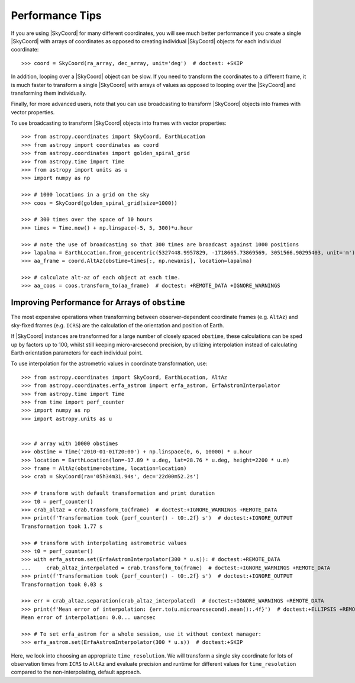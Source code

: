 .. note that if this is changed from the default approach of using an *include*
   (in index.rst) to a separate performance page, the header needs to be changed
   from === to ***, the filename extension needs to be changed from .inc.rst to
   .rst, and a link needs to be added in the subpackage toctree

.. _astropy-coordinates-performance:

Performance Tips
================

If you are using |SkyCoord| for many different coordinates, you will see much
better performance if you create a single |SkyCoord| with arrays of coordinates
as opposed to creating individual |SkyCoord| objects for each individual
coordinate::

    >>> coord = SkyCoord(ra_array, dec_array, unit='deg')  # doctest: +SKIP

In addition, looping over a |SkyCoord| object can be slow. If you need to
transform the coordinates to a different frame, it is much faster to transform a
single |SkyCoord| with arrays of values as opposed to looping over the
|SkyCoord| and transforming them individually.

Finally, for more advanced users, note that you can use broadcasting to
transform |SkyCoord| objects into frames with vector properties.

..
  EXAMPLE START
  Performance Tips for Transforming SkyCoord Objects

To use broadcasting to transform |SkyCoord| objects into frames with vector
properties::

    >>> from astropy.coordinates import SkyCoord, EarthLocation
    >>> from astropy import coordinates as coord
    >>> from astropy.coordinates import golden_spiral_grid
    >>> from astropy.time import Time
    >>> from astropy import units as u
    >>> import numpy as np

    >>> # 1000 locations in a grid on the sky
    >>> coos = SkyCoord(golden_spiral_grid(size=1000))

    >>> # 300 times over the space of 10 hours
    >>> times = Time.now() + np.linspace(-5, 5, 300)*u.hour

    >>> # note the use of broadcasting so that 300 times are broadcast against 1000 positions
    >>> lapalma = EarthLocation.from_geocentric(5327448.9957829, -1718665.73869569, 3051566.90295403, unit='m')
    >>> aa_frame = coord.AltAz(obstime=times[:, np.newaxis], location=lapalma)

    >>> # calculate alt-az of each object at each time.
    >>> aa_coos = coos.transform_to(aa_frame)  # doctest: +REMOTE_DATA +IGNORE_WARNINGS

..
  EXAMPLE END


Improving Performance for Arrays of ``obstime``
-----------------------------------------------

The most expensive operations when transforming between observer-dependent coordinate
frames (e.g. ``AltAz``) and sky-fixed frames (e.g. ``ICRS``) are the calculation
of the orientation and position of Earth.

If |SkyCoord| instances are transformed for a large  number of closely spaced ``obstime``,
these calculations can be sped up by factors up to 100, whilst still keeping micro-arcsecond precision,
by utilizing interpolation instead of calculating Earth orientation parameters for each individual point.

..
  EXAMPLE START
  Improving performance for obstime arrays

To use interpolation for the astrometric values in coordinate transformation, use::

   >>> from astropy.coordinates import SkyCoord, EarthLocation, AltAz
   >>> from astropy.coordinates.erfa_astrom import erfa_astrom, ErfaAstromInterpolator
   >>> from astropy.time import Time
   >>> from time import perf_counter
   >>> import numpy as np
   >>> import astropy.units as u


   >>> # array with 10000 obstimes
   >>> obstime = Time('2010-01-01T20:00') + np.linspace(0, 6, 10000) * u.hour
   >>> location = EarthLocation(lon=-17.89 * u.deg, lat=28.76 * u.deg, height=2200 * u.m)
   >>> frame = AltAz(obstime=obstime, location=location)
   >>> crab = SkyCoord(ra='05h34m31.94s', dec='22d00m52.2s')

   >>> # transform with default transformation and print duration
   >>> t0 = perf_counter()
   >>> crab_altaz = crab.transform_to(frame)  # doctest:+IGNORE_WARNINGS +REMOTE_DATA
   >>> print(f'Transformation took {perf_counter() - t0:.2f} s')  # doctest:+IGNORE_OUTPUT
   Transformation took 1.77 s

   >>> # transform with interpolating astrometric values
   >>> t0 = perf_counter()
   >>> with erfa_astrom.set(ErfaAstromInterpolator(300 * u.s)): # doctest:+REMOTE_DATA
   ...     crab_altaz_interpolated = crab.transform_to(frame)  # doctest:+IGNORE_WARNINGS +REMOTE_DATA
   >>> print(f'Transformation took {perf_counter() - t0:.2f} s')  # doctest:+IGNORE_OUTPUT
   Transformation took 0.03 s

   >>> err = crab_altaz.separation(crab_altaz_interpolated)  # doctest:+IGNORE_WARNINGS +REMOTE_DATA
   >>> print(f'Mean error of interpolation: {err.to(u.microarcsecond).mean():.4f}')  # doctest:+ELLIPSIS +REMOTE_DATA
   Mean error of interpolation: 0.0... uarcsec

   >>> # To set erfa_astrom for a whole session, use it without context manager:
   >>> erfa_astrom.set(ErfaAstromInterpolator(300 * u.s))  # doctest:+SKIP

..
  EXAMPLE END


Here, we look into choosing an appropriate ``time_resolution``.
We will transform a single sky coordinate for lots of observation times from
``ICRS`` to ``AltAz`` and evaluate precision and runtime for different values
for ``time_resolution`` compared to the non-interpolating, default approach.

.. plot::
   :include-source:
   :context: reset

    from time import perf_counter

    import numpy as np
    import matplotlib.pyplot as plt

    from astropy.coordinates.erfa_astrom import erfa_astrom, ErfaAstromInterpolator
    from astropy.coordinates import SkyCoord, EarthLocation, AltAz
    from astropy.time import Time
    import astropy.units as u

    rng = np.random.default_rng(1337)

    # 100_000 times randomly distributed over 12 hours
    t = Time('2020-01-01T20:00:00') + rng.uniform(0, 1, 10_000) * u.hour

    location = EarthLocation(
        lon=-17.89 * u.deg, lat=28.76 * u.deg, height=2200 * u.m
    )

    # A celestial object in ICRS
    crab = SkyCoord.from_name("Crab Nebula")

    # target horizontal coordinate frame
    altaz = AltAz(obstime=t, location=location)


    # the reference transform using no interpolation
    t0 = perf_counter()
    no_interp = crab.transform_to(altaz)
    reference = perf_counter() - t0
    print(f'No Interpolation took {reference:.4f} s')


    # now the interpolating approach for different time resolutions
    resolutions = 10.0**np.arange(-1, 5) * u.s
    times = []
    seps = []

    for resolution in resolutions:
        with erfa_astrom.set(ErfaAstromInterpolator(resolution)):
            t0 = perf_counter()
            interp = crab.transform_to(altaz)
            duration = perf_counter() - t0

        print(
            f'Interpolation with {resolution.value: 9.1f} {str(resolution.unit)}'
            f' resolution took {duration:.4f} s'
            f' ({reference / duration:5.1f}x faster) '
        )
        seps.append(no_interp.separation(interp))
        times.append(duration)

    seps = u.Quantity(seps)

    fig = plt.figure()

    ax1, ax2 = fig.subplots(2, 1, gridspec_kw={'height_ratios': [2, 1]}, sharex=True)

    ax1.plot(
        resolutions.to_value(u.s),
        seps.mean(axis=1).to_value(u.microarcsecond),
        'o', label='mean',
    )

    for p in [25, 50, 75, 95]:
        ax1.plot(
            resolutions.to_value(u.s),
            np.percentile(seps.to_value(u.microarcsecond), p, axis=1),
            'o', label=f'{p}%', color='C1', alpha=p / 100,
        )

    ax1.set_title('Transformation of SkyCoord with 100.000 obstimes over 12 hours')

    ax1.legend()
    ax1.set_xscale('log')
    ax1.set_yscale('log')
    ax1.set_ylabel('Angular distance to no interpolation / µas')

    ax2.plot(resolutions.to_value(u.s), reference / np.array(times), 's')
    ax2.set_yscale('log')
    ax2.set_ylabel('Speedup')
    ax2.set_xlabel('time resolution / s')

    ax2.yaxis.grid()
    fig.tight_layout()
